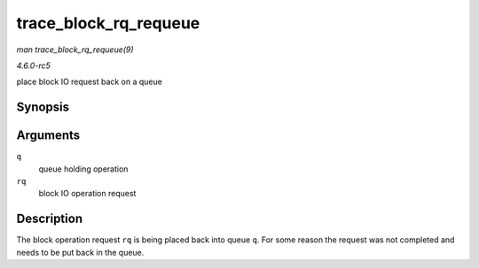 .. -*- coding: utf-8; mode: rst -*-

.. _API-trace-block-rq-requeue:

======================
trace_block_rq_requeue
======================

*man trace_block_rq_requeue(9)*

*4.6.0-rc5*

place block IO request back on a queue


Synopsis
========

.. c:function:: void trace_block_rq_requeue( struct request_queue * q, struct request * rq )

Arguments
=========

``q``
    queue holding operation

``rq``
    block IO operation request


Description
===========

The block operation request ``rq`` is being placed back into queue
``q``. For some reason the request was not completed and needs to be put
back in the queue.


.. ------------------------------------------------------------------------------
.. This file was automatically converted from DocBook-XML with the dbxml
.. library (https://github.com/return42/sphkerneldoc). The origin XML comes
.. from the linux kernel, refer to:
..
.. * https://github.com/torvalds/linux/tree/master/Documentation/DocBook
.. ------------------------------------------------------------------------------
